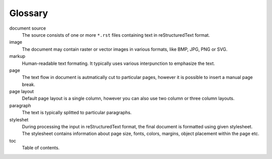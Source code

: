 Glossary
########

document source
  The source consists of one or more ``*.rst`` files containing text in reStructuredText format.

image 
  The document may contain raster or vector images in various formats, like BMP, JPG, PNG or SVG. 

markup
  Human-readable text formating. It typically uses various interpunction to emphasize the text.

page 
  The text flow in document is autmatically cut to particular pages, however it is possible to insert a manual page break.
  
page layout
  Default page layout is a single column, however you can also use two column or three column layouts.

paragraph
  The text is typically splitted to particular paragraphs. 

styleshet
  During processing the input in reStructuredText format, the final document is formatted using given stylesheet. The stylesheet contains information about page size, fonts, colors, margins, object placement within the page etc.

toc
  Table of contents.
